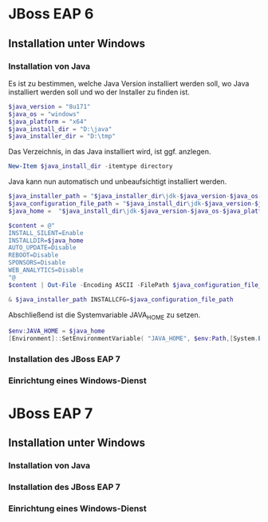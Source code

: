 * JBoss EAP 6

** Installation unter Windows

*** Installation von Java
Es ist zu bestimmen, welche Java Version installiert werden soll, wo Java installiert werden soll und wo der Installer zu finden ist.
#+BEGIN_SRC powershell
$java_version = "8u171"
$java_os = "windows"
$java_platform = "x64"
$java_install_dir = "D:\java"
$java_installer_dir = "D:\tmp"
#+END_SRC

Das Verzeichnis, in das Java installiert wird, ist ggf. anzlegen.
#+BEGIN_SRC powershell
New-Item $java_install_dir -itemtype directory
#+END_SRC

Java kann nun automatisch und unbeaufsichtigt installiert werden.
#+BEGIN_SRC powershell
$java_installer_path = "$java_installer_dir\jdk-$java_version-$java_os-$java_platform.exe"
$java_configuration_file_path = "$java_install_dir\jdk-$java_version-$java_os-$java_platform.cfg"
$java_home =  "$java_install_dir\jdk-$java_version-$java_os-$java_platform"

$content = @"
INSTALL_SILENT=Enable
INSTALLDIR=$java_home
AUTO_UPDATE=Disable
REBOOT=Disable
SPONSORS=Disable
WEB_ANALYTICS=Disable
"@
$content | Out-File -Encoding ASCII -FilePath $java_configuration_file_path

& $java_installer_path INSTALLCFG=$java_configuration_file_path
#+END_SRC
Abschließend ist die Systemvariable JAVA_HOME zu setzen.
#+BEGIN_SRC powershell
$env:JAVA_HOME = $java_home
[Environment]::SetEnvironmentVariable( "JAVA_HOME", $env:Path,[System.EnvironmentVariableTarget]::Machine ) 
#+END_SRC


*** Installation des JBoss EAP 7
*** Einrichtung eines Windows-Dienst
* JBoss EAP 7
** Installation unter Windows
*** Installation von Java
*** Installation des JBoss EAP 7
*** Einrichtung eines Windows-Dienst
